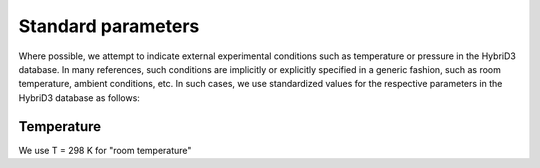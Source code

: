 ========================
Standard parameters
========================

Where possible, we attempt to indicate external experimental conditions such as temperature or pressure in the HybriD3 database. In many references, such conditions are implicitly or explicitly specified in a generic fashion, such as room temperature, ambient conditions, etc. In such cases, we use standardized values for the respective parameters in the HybriD3 database as follows:

-----------------
Temperature
-----------------
We use T = 298 K for "room temperature"
